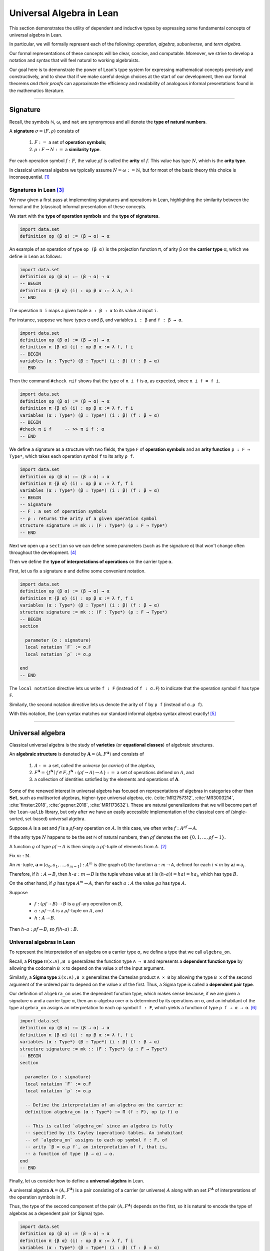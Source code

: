 .. _universal-algebra-in-lean:

.. role:: cat

.. role:: code

=========================
Universal Algebra in Lean
=========================

This section demonstrates the utility of dependent and inductive types by expressing some fundamental concepts of universal algebra in Lean.

In particular, we will formally represent each of the following:  *operation*, *algebra*, *subuniverse*, and *term algebra*.

Our formal representations of these concepts will be clear, concise, and computable. Moreover, we strive to develop a notation and syntax that will feel natural to working algebraists.

Our goal here is to demonstrate the power of Lean's type system for expressing mathematical concepts precisely and constructively, and to show that if we make careful design choices at the start of our development, then our formal theorems *and their proofs* can approximate the efficiency and readability of analogous informal presentations found in the mathematics literature.

-----------------------------------------------------

.. index:: signature, operation, operation symbol, similarity type, arity, arity type, variety, equational class, algebraic structure 

.. _signature:

Signature
---------

Recall, the symbols ℕ, ω, and ``nat`` are synonymous and all denote the **type of natural numbers**.

A **signature** :math:`σ = (F, ρ)` consists of

  #. :math:`F :=` a set of **operation symbols**;
  #. :math:`ρ: F → N :=` a **similarity type**.
  
..  giving the **arity**, ``ρf``, of each operation symbol ``f:F``.
  
For each operation symbol :math:`f : F`, the value :math:`ρ f` is called the **arity** of :math:`f`.  This value has type :math:`N`, which is the **arity type**.

In classical universal algebra we typically assume :math:`N = ω := ℕ`, but for most of the basic theory this choice is inconsequential. [1]_

.. index:: type of operation symbols, type of signatures, carrier type,

.. index:: operation symbol, arity function, type of interpretations of operations

.. _signatures-in-lean:

Signatures in Lean [3]_
~~~~~~~~~~~~~~~~~~~~~~~

We now given a first pass at implementing signatures and operations in Lean, highlighting the similarity between the formal and the (classical) informal presentation of these concepts.

We start with the **type of operation symbols** and the **type of signatures**.

.. code-block:: lean

    import data.set
    definition op (β α) := (β → α) → α

An example of an operation of type ``op (β α)`` is the projection function π, of arity β on the **carrier type** α, which we define in Lean as follows:

.. code-block:: lean

    import data.set
    definition op (β α) := (β → α) → α
    -- BEGIN
    definition π {β α} (i) : op β α := λ a, a i
    -- END

The operation ``π i`` maps a given tuple ``a : β → α`` to its value at input ``i``.

For instance, suppose we have types ``α`` and ``β``, and variables ``i : β`` and ``f : β → α``.

.. code-block:: lean

    import data.set
    definition op (β α) := (β → α) → α
    definition π {β α} (i) : op β α := λ f, f i
    -- BEGIN
    variables (α : Type*) (β : Type*) (i : β) (f : β → α) 
    -- END

Then the command ``#check πif`` shows that the type of ``π i f`` is ``α``, as expected, since ``π i f = f i``.

.. code-block:: lean

    import data.set
    definition op (β α) := (β → α) → α
    definition π {β α} (i) : op β α := λ f, f i
    variables (α : Type*) (β : Type*) (i : β) (f : β → α) 
    -- BEGIN
    #check π i f     -- >> π i f : α 
    -- END

We define a signature as a structure with two fields, the type ``F`` of **operation symbols** and an **arity function** ``ρ : F → Type*``, which takes each operation symbol ``f`` to its arity ``ρ f``.

.. code-block:: lean

    import data.set
    definition op (β α) := (β → α) → α
    definition π {β α} (i) : op β α := λ f, f i
    variables (α : Type*) (β : Type*) (i : β) (f : β → α) 
    -- BEGIN
    -- Signature
    -- F : a set of operation symbols
    -- ρ : returns the arity of a given operation symbol
    structure signature := mk :: (F : Type*) (ρ : F → Type*)
    -- END

Next we open up a ``section`` so we can define some parameters (such as the signature ``σ``) that won't change often throughout the development. [4]_

Then we define the **type of interpretations of operations** on the carrier type ``α``. 

First, let us fix a signature ``σ`` and define some convenient notation.

.. code-block:: lean

    import data.set
    definition op (β α) := (β → α) → α
    definition π {β α} (i) : op β α := λ f, f i
    variables (α : Type*) (β : Type*) (i : β) (f : β → α) 
    structure signature := mk :: (F : Type*) (ρ : F → Type*)
    -- BEGIN
    section

      parameter (σ : signature)
      local notation `F` := σ.F
      local notation `ρ` := σ.ρ 

    end
    -- END

The ``local notation`` directive lets us write ``f : F`` (instead of ``f : σ.F``) to indicate that the operation symbol ``f`` has type ``F``.

Similarly, the second notation directive lets us denote the arity of ``f`` by ``ρ f`` (instead of ``σ.ρ f``).

With this notation, the Lean syntax matches our standard informal algebra syntax almost exactly! [5]_ 

-------------------------------------

.. _universal-algebra:

Universal algebra
------------------

Classical universal algebra is the study of **varieties** (or **equational classes**) of algebraic structures. 

An **algebraic structure** is denoted by :math:`𝐀 = ⟨A, F^{𝐀}⟩` and consists of 

  #. :math:`A :=` a set, called the *universe* (or *carrier*) of the algebra,
  #. :math:`F^{𝐀} = \{f^{𝐀} ∣ f ∈ F, f^{𝐀} : (ρf → A) → A\} :=` a set of operations defined on :math:`A`, and
  #. a collection of identities satisfied by the elements and operations of 𝐀.

Some of the renewed interest in universal algebra has focused on representations of algebras in categories other than :math:`\mathbf{Set}`, such as multisorted algebras, higher-type universal algebra, etc. (:cite:`MR2757312`, :cite:`MR3003214`, :cite:`finster:2018`, :cite:`gepner:2018`, :cite:`MR1173632`). These are natural generalizations that we will become part of the ``lean-ualib`` library, but only after we have an easily accessible implementation of the classical core of (single-sorted, set-based) universal algebra.

Suppose :math:`A` is a set and :math:`f` is a :math:`ρ f`-ary operation on :math:`A`. In this case, we often write :math:`f : A^{ρf} → A`.

If the arity type :math:`N` happens to be the set ℕ of natural numbers, then :math:`ρ f` denotes the set :math:`\{0, 1, \dots, ρf-1\}`.

A function :math:`g` of type :math:`ρf → A` is then simply a :math:`ρ f`-tuple of elements from :math:`A`. [2]_

Fix :math:`m : ℕ`.

An :math:`m`-tuple, :math:`𝐚 = (a_0, a_1, \dots , a_{m-1}) : A^m` is (the graph of) the function :math:`𝐚 : m → 𝖠`, defined for each :math:`i < m` by :math:`𝐚 i = 𝖺_i`.

Therefore, if :math:`h : A → B`, then :math:`h ∘ a : m → B` is the tuple whose value at :math:`i` is :math:`(h ∘ a) i = h a i = h a_i`, which has type :math:`B`.

On the other hand, if :math:`g` has type :math:`A^m → A`, then for each :math:`a : A` the value :math:`g a` has type :math:`A`.

Suppose 

  + :math:`f : (ρf → B) → B` is a :math:`ρ f`-ary operation on :math:`B`, 
  + :math:`a : ρf → A` is a :math:`ρ f`-tuple on :math:`A`, and 
  + :math:`h : A → B`. 

Then :math:`h ∘ a : ρf → B`, so :math:`f (h ∘ a) : B`.

.. _universal-algebras-in-lean:

Universal algebras in Lean
~~~~~~~~~~~~~~~~~~~~~~~~~~

To represent the interpretation of an algebra on a carrier type α, we define a type that we call ``algebra_on``.

.. index:: pair: dependent pair type; Sigma type

.. index:: pair: dependent function type; Pi type

Recall, a **Pi type** ``Π(x:A),B x`` generalizes the function type ``A → B`` and represents a **dependent function type** by allowing the codomain ``B x`` to depend on the value ``x`` of the input argument.

Similarly, a **Sigma type** ``Σ(x:A),B x`` generalizes the Cartesian product ``A × B`` by allowing the type ``B x`` of the second argument of the ordered pair to depend on the value ``x`` of the first. Thus, a Sigma type is called a **dependent pair type**.

Our definition of ``algebra_on`` uses the dependent function type, which makes sense because, if we are given a signature σ and a carrier type α, then an σ-algebra over α is determined by its operations on α, and an inhabitant of the type ``algebra_on`` assigns an interpretation to each ``op`` symbol ``f : F``, which yields a function of type ``ρ f → α → α``. [6]_

.. code-block:: lean

    import data.set
    definition op (β α) := (β → α) → α
    definition π {β α} (i) : op β α := λ f, f i
    variables (α : Type*) (β : Type*) (i : β) (f : β → α) 
    structure signature := mk :: (F : Type*) (ρ : F → Type*)
    -- BEGIN
    section

      parameter (σ : signature)
      local notation `F` := σ.F
      local notation `ρ` := σ.ρ 

      -- Define the interpretation of an algebra on the carrier α:
      definition algebra_on (α : Type*) := Π (f : F), op (ρ f) α   

      -- This is called `algebra_on` since an algebra is fully
      -- specified by its Cayley (operation) tables. An inhabitant 
      -- of `algebra_on` assigns to each op symbol f : F, of 
      -- arity `β = σ.ρ f`, an interpretation of f, that is, 
      -- a function of type (β → α) → α.
    end
    -- END

Finally, let us consider how to define a **universal algebra** in Lean.

A universal algebra :math:`𝐀 = ⟨A,F^𝐀⟩` is a pair consisting of a carrier (or universe) :math:`A` along with an set :math:`F^𝐀` of interpretations of the operation symbols in :math:`F`.

Thus, the type of the second component of the pair :math:`⟨A,F^𝐀⟩` depends on the first, so it is natural to encode the type of algebras as a dependent pair (or Sigma) type.

.. , that is, a type of the form ``Σ(x:A), B x``.

.. code-block:: lean

    import data.set
    definition op (β α) := (β → α) → α
    definition π {β α} (i) : op β α := λ f, f i
    variables (α : Type*) (β : Type*) (i : β) (f : β → α) 
    structure signature := mk :: (F : Type*) (ρ : F → Type*)
    -- BEGIN
    section

      parameter (σ : signature)
      local notation `F` := σ.F
      local notation `ρ` := σ.ρ 
      definition algebra_on (α : Type*) := Π (f : F), op (ρ f) α   

      -- An algebra pairs a carrier with an interpretation of 
      -- the op symbols.
      definition algebra := sigma algebra_on

      -- sigma is the "dependent pair" type: ⟨α, β α⟩ which is
      -- appropriate since an algebra consists of a universe 
      -- (of type α), and operations on that universe; the
      -- type of the operations depends on the universe type.

    end
    -- END

(For a disection of Lean's ``sigma`` type, see :numref:`Appendix Section %s <sigma-type>`.)

Finally, we show how to get ahold of the carrier and operations of an algebra by instantiating them as follows:

.. code-block:: lean

    import data.set
    definition op (β α) := (β → α) → α
    definition π {β α} (i) : op β α := λ f, f i
    variables (α : Type*) (β : Type*) (i : β) (f : β → α) 
    structure signature := mk :: (F : Type*) (ρ : F → Type*)
    -- BEGIN
    section

      parameter (σ : signature)
      local notation `F` := σ.F
      local notation `ρ` := σ.ρ 
      definition algebra_on (α : Type*) := Π (f : F), op (ρ f) α   
      definition algebra := sigma algebra_on

      instance alg_carrier : has_coe_to_sort algebra := 
      ⟨_, sigma.fst⟩
      
      instance alg_operations : has_coe_to_fun algebra := 
      ⟨_, sigma.snd⟩

    end
    -- END

The last two lines are tagged with ``has_coe_to_sort`` and ``has_coe_to_fun``, respectively, because here we are using a very nice feature of Lean called **coercions**.

(For a disection of coercions in Lean, see :numref:`Appendix Section %s <coercions>`.)

Using coercions allows us to employ a syntax that is similar (though not identical) to the standard syntax of informal mathematics.

For instance, the standard notation for the interpretation of the operation symbol :math:`f` in the algebra :math:`𝐀 = ⟨A, F^𝐀⟩` is :math:`f^𝐀`.

In our implementation, the interpretation of ``f`` in the algebra ``A`` is denoted by ``A f``.

Although ``A f`` is not identical to the informal language's :math:`f^𝐀`, we feel it is equally elegant and adapting to it should not be a tremendous burden on the user.

Another example that demonstrates the utility of coercions is our definition of ``is_subalgebra``, a function that takes as input two algebraic structures and decides whether the second structure is a subalgebra of the first.  Here is the definition.

.. code-block:: lean

    import data.set
    definition op (β α) := (β → α) → α
    definition π {β α} (i) : op β α := λ f, f i
    variables (α : Type*) (β : Type*) (i : β) (f : β → α) 
    structure signature := mk :: (F : Type*) (ρ : F → Type*)
    section
      parameter (σ : signature)
      local notation `F` := σ.F
      local notation `ρ` := σ.ρ 
      definition algebra_on (α : Type*) := Π (f : F), op (ρ f) α   
      definition algebra := sigma algebra_on
      instance alg_carrier : has_coe_to_sort algebra := ⟨_, sigma.fst⟩
      instance alg_operations : has_coe_to_fun algebra := ⟨_, sigma.snd⟩
    end
    section

    -- BEGIN
    definition is_subalgebra {σ : signature} {α : Type*} {β : Type*}
    (A : algebra_on σ α) {β : set α} (B : algebra_on σ β) := 
    ∀ f b, ↑(B f b) = A f ↑b
    -- END

    end 

.. index:: homomorphism

To see this notation in action, let us look at how the ``lean-ualib`` represents the assertion that a function is a σ-**homomorphism**.

.. code-block:: lean

   import data.set
   definition op (β α) := (β → α) → α
   definition π {β α} (i) : op β α := λ f, f i
   variables (α : Type*) (β : Type*) (i : β) (f : β → α) 
   structure signature := mk :: (F : Type*) (ρ : F → Type*)
   section
     parameter (σ : signature)
     local notation `F` := σ.F
     local notation `ρ` := σ.ρ 
     definition algebra_on (α : Type*) := Π (f : F), op (ρ f) α   
     definition algebra := sigma algebra_on
     instance alg_carrier : has_coe_to_sort algebra := ⟨_, sigma.fst⟩
     instance alg_operations : has_coe_to_fun algebra := ⟨_, sigma.snd⟩
   end
   section

   definition is_subalgebra {σ : signature} {α : Type*} {β : Type*}
   (A : algebra_on σ α) {β : set α} (B : algebra_on σ β) :=
   ∀ f b, ↑(B f b) = A f ↑b

   -- BEGIN
   definition homomorphic {σ : signature}
   {A : algebra σ} {B : algebra σ} (h : A → B) := 
   ∀ (f : σ.F) (a : σ.ρ f → A.fst), h (A f a) = B f (h ∘ a)
   -- END

   end

Comparing this with a common informal language definition of a homomorphism, which is typically something similar to :math:`∀ f \ ∀ a \ h (f^𝐀 (a)) = f^𝐁 (h ∘ a)`, we expect working algebraists to find the ``lean-ualib`` syntax very readable and usable.

-----------------------------------------------------

.. \ref{sec:leans-hierarchy-of-sorts-and-types})

.. index:: subalgebra, subuniverse

.. _subalgebra:

Subalgebra
----------

Two important concepts in universal algebra are **subuniverse** and **subalgebra**.

Our Lean implementation of subuniverse will illustrate one of the underlying themes that motivates our work. Indeed, we demonstrate the power of **inductively defined types**, which are essential for working with infinite objects in a constructive and computable way, and for proving (by induction) properties of these objects. 

A **subuniverse** of an algebra :math:`𝐀 = ⟨A, F^𝐀⟩` is a subset :math:`B ⊆ A` that is closed under the operations in :math:`F^𝐀`.

We denote by S 𝐀 the set of all subuniverses of 𝐀.

If :math:`B` is a subuniverse of 𝐀 and :math:`F^{𝐁|_A} = \{f^𝐀|_B ∣ f ∈ F\}` is the set of basic operations of 𝐀 restricted to the set :math:`B`, then :math:`𝐁 = ⟨B, F^{𝐁|_A}⟩` is a **subalgebra** of 𝐀.

Conversely, all subalgebras are of this form.

If 𝐀 is an algebra and :math:`X ⊆ A` a subset of the universe of 𝐀, then the **subuniverse of** 𝐀 **generated by** :math:`X` is defined as follows:

.. math:: \mathrm{Sg}^{𝐀}(X)  =  ⋂ \{ U ∈ 𝖲 𝐀 ∣ X ⊆ U \}.
  :label: SgDef

To give another exhibition of the efficiency and ease with which we can formalize basic but important mathematical concepts in Lean, we now present a fundamental theorem about subalgebra generation, first in the informal language, and then formally :ref:`below <subalgebras-in-lean>`.

Notice that the added complexity of the Lean implementation of this theorem is not significant, and the proof seems quite readable (especially when compared to the syntax used by other interactive theorem provers).  

.. _thm-1-14:

**Theorem 1.14**. (:cite:`Bergman:2012`, Thm. 1.14) Let :math:`𝐀 = ⟨A, F^{𝐀}⟩`  be  an  algebra in the signature :math:`σ = (F, ρ)` and let :math:`X ⊆ A`.

  Define, by recursion on :math:`n`, the sets :math:`X_n` as follows:

  .. math:: X_0  &=  X \\
         X_{n+1} &=  X_n ∪ \{ f a  ∣ f ∈ F, \ a ∈ X_n^{ρf}\}.
     :label: subalgebra-inductive

  Then  :math:`\mathrm{Sg}^{𝐀}(X) = ⋃ X_n`.

*Proof*. Let :math:`Y = ⋃_{n < ω} X_n`. Clearly :math:`X_n ⊆ Y ⊆ A`, for every :math:`n < ω`. In particular :math:`X = X_0 ⊆ Y`.

  Let us show that :math:`Y` is a subuniverse of 𝐀.

  Let :math:`f` be a basic :math:`k`-ary operation and :math:`a ∈ Y^k`.

  From the construction of :math:`Y`, there is an :math:`n < ω` such that :math:`∀ i,\ a,\ i ∈ X_n`.

  From its definition, :math:`f a ∈ X_{n+1} ⊆ Y`.

  Thus :math:`Y` is a subuniverse of 𝐀 containing :math:`X`.

  By :eq:`SgDef`, :math:`\mathrm{Sg}^{𝐀}(X) ⊆ Y`.

  For the opposite inclusion, it is enough to check, by induction on :math:`n`, that :math:`X_n ⊆ \mathrm{Sg}^{𝐀}(X)`.

  By definition, :math:`X_0 = X ⊆ \mathrm{Sg}^{𝐀}(X)`.
  
  Assume :math:`X_n ⊆ \mathrm{Sg}^𝐀(X)`.  We show :math:`X_{n+1} ⊆ \mathrm{Sg}^𝐀(X)`.
  
  If :math:`b ∈ X_{n+1} - X_n`, then :math:`b = f a` for a basic :math:`k`-ary operation :math:`f` and some :math:`a ∈ X_n^k`.
  
  But :math:`∀ i, \ a i ∈ \mathrm{Sg}^𝐀(X)` and since this latter object is a subuniverse, :math:`b ∈ \mathrm{Sg}^𝐀(X)` as well.

  Therefore, :math:`X_{n+1} ⊆ \mathrm{Sg}^𝐀(X)`, as desired.

.. _subalgebras-in-lean:

Subalgebras in Lean 
~~~~~~~~~~~~~~~~~~~

The argument in the proof of :ref:`Theorem 1.14 <thm-1-14>` is of a type that one encounters frequently throughout algebra. It has two parts.

  #. Some set :math:`Y` is shown to be a subuniverse of 𝐀 that contains :math:`X`.

  #. Every subuniverse containing :math:`X` is shown to contain :math:`Y` as well.

  #. One concludes that :math:`Y = \mathrm{Sg}^𝐀 (X)`.

We now show how the subalgebra concept and the foregoing argument can be implemented formally in Lean_. [7]_

.. code-block:: lean

    import basic
    import data.set
    namespace subuniverse
    section subs
    -- BEGIN
    open set
    parameter {α : Type*}      -- the carrier type 
    parameter {σ : signature}
    parameter (A : algebra_on σ α) 
    parameter {I : Type}       -- a collection of indices
    parameter {R : I → set α}  -- an indexed set of sets of type α
    definition F := σ.F        -- the type of operation symbols
    definition ρ := σ.ρ        -- the operation arity function
    -- END
    end subs
    end subuniverse

.. code-block:: lean

    definition Sub (β : set α) : Prop :=
    ∀ (f : F) (a : ρ f → α), (∀ x, a x in β) → (A f a in β)

.. code-block:: lean

    import basic
    import data.set
    namespace subuniverse
    section subs
    -- BEGIN
    definition Sg (X : set α) : set α := ⋂₀ {U | Sub U ∧ X ⊆ U}
    -- END
    end subs
    end subuniverse

Lean syntax for the intersection operation on collections of *sets* is ``⋂₀``. [8]_

Next we need *introduction* and *elimination* rules for arbitrary intersections, plus the useful fact that the intersection of subuniverses is a subuniverse. 

.. code-block:: lean

    import basic
    import data.set
    namespace subuniverse
    section subs
    -- BEGIN
    /- Intersection introduction rule -/
    theorem Inter.intro {s : I → set α} : 
    ∀ x, (∀ i, x ∈ s i) → (x ∈ ⋂ i, s i) :=
    assume x h t ⟨a, (eq : t = s a)⟩, eq.symm ▸ h a
    -- END
    end subs
    end subuniverse

.. code-block:: lean

    import basic
    import data.set
    namespace subuniverse
    section subs
    -- BEGIN
    /- Intersection elimination rule -/
    theorem Inter.elim {x : α} (C : I → set α) : 
    (x ∈ ⋂ i, C i) → (∀ i, x ∈ C i) := 
    assume h : x ∈ ⋂ i, C i, by simp at h; apply h
    -- END
    end subs
    end subuniverse
      
.. code-block:: lean

    import basic
    import data.set
    namespace subuniverse
    section subs
    -- BEGIN
    /- Intersection of subuniverses is a subuniverse -/
    lemma sub_of_sub_inter_sub (C : I → set α) : 
    (∀ i, Sub (C i)) → Sub ⋂i, C i :=
    assume h : ∀ i, Sub (C i), show Sub (⋂i, C i), from 
      assume (f : F) (a : ρ f → α) (h₁ : ∀ x, a x ∈ ⋂i, C i), 
      show A f a ∈ ⋂i, C i, from 
        Inter.intro (A f a) 
        (λ j, (h j) f a (λ x, Inter.elim C (h₁ x) j))
    -- END
    end subs
    end subuniverse

The next three lemmas show that :math:`\mathrm{Sg} X` is the smallest subuniverse containing :math:`X`.

.. code-block:: lean

    import basic
    import data.set
    namespace subuniverse
    section subs
    -- BEGIN
    -- X is a subset of Sg(X)
    lemma subset_X_of_SgX (X : set α) : X ⊆ Sg X := 
    assume x (h : x ∈ X), 
    show x ∈ ⋂₀ {U | Sub U ∧ X ⊆ U}, from 
      assume W (h₁ : W ∈ {U | Sub U ∧ X ⊆ U}), 
      show x ∈ W, from 
        have h₂ : Sub W ∧ X ⊆ W, from h₁, 
        h₂.right h
    -- END
    end subs
    end subuniverse
      
.. code-block:: lean

    import basic
    import data.set
    namespace subuniverse
    section subs
    -- BEGIN
    -- A subuniverse that contains X also contains Sg X
    lemma sInter_mem {X : set α} (x : α) : 
    x ∈ Sg X → ∀ {R : set α }, Sub R → X ⊆ R → x ∈ R := 
    assume (h₁ : x ∈ Sg X) (R : set α) (h₂ : Sub R) (h₃ : X ⊆ R), 
    show x ∈ R, from h₁ R (and.intro h₂ h₃)
    -- END
    end subs
    end subuniverse
      
.. code-block:: lean

    import basic
    import data.set
    namespace subuniverse
    section subs
    -- BEGIN
    -- Sg X is a Sub
    lemma SgX_is_Sub (X : set α) : Sub (Sg X) := 
    assume (f : F) (a : ρ f → α) (h₀ : ∀ i, a i ∈ Sg X), 
    show A f a ∈ Sg X, from 
     assume W (h : Sub W ∧ X ⊆ W), show A f a ∈ W, from 
      have h₁ : Sg X ⊆ W, from 
        assume r (h₂ : r ∈ Sg X), show r ∈ W, from 
         sInter_mem r h₂ h.left h.right,
         have h' : ∀ i, a i ∈ W, from assume i, h₁ (h₀ i),
         (h.left f a h')
    -- END
    end subs
    end subuniverse

---------------------------------------------------

.. _inductively-defined-type:

Inductively defined types
-------------------------

A primary motivation for this project was our observation that, on the one hand, many important constructs in universal algebra can be defined inductively, and on the other hand, type theory in general, and Lean in particular, offers excellent support for defining inductive types and powerful tactics for proving their properties.

These two facts suggest that there should be much to gain from implementing universal algebra in an expressive type system that offers powerful tools for proving theorems about inductively defined types.

.. index:: subuniverse generated by a set

As such, we are pleased to present the following inductive type that implements the **subuniverse generated by a set**; cf. the definition :eq:`subalgebra-inductive` given in the informal language.

.. code-block:: lean

    inductive Y (X : set α) : set α
    | var (x : α) : x ∈ X → Y x
    | app (f : F) (a : ρ f → α) : (∀ i, Y (a i)) → Y (A f a)
  
Next we prove that the type ``Y X`` defines a subuniverse, and that it is, in fact, equal to :math:`\mathrm{Sg}^𝐀(X)`.

.. code-block:: lean

    -- Y X is a subuniverse
    lemma Y_is_Sub (X : set α) : Sub (Y X) := 
    assume f a (h: ∀ i, Y X (a i)), show Y X (A f a), from 
    Y.app f a h 
   
    -- Y X is the subuniverse generated by X
    theorem sg_inductive (X : set α) : Sg X = Y X :=
    have h₀ : X ⊆ Y X, from 
      assume x (h : x ∈ X), 
      show x ∈ Y X, from Y.var x h,
    have h₁ : Sub (Y X), from 
      assume f a (h : ∀ x, Y X (a x)), 
      show Y X (A f a), from Y.app f a h,
    have inc_l : Sg X ⊆ Y X, from 
       assume u (h : u ∈ Sg X), 
       show u ∈ Y X, from (sInter_mem u) h h₁ h₀,
    have inc_r : Y X ⊆ Sg X, from
       assume a (h: a ∈ Y X), show a ∈ Sg X, from
         have h' : a ∈ Y X → a ∈ Sg X, from 
           Y.rec
           --base: a = x ∈ X
           ( assume x (h1 : x ∈ X), 
             show x ∈ Sg X, from subset_X_of_SgX X h1 )
           --inductive: a = A f b for some b with ∀ i, b i ∈ Sg X
           ( assume f b (h2 : ∀ i, b i ∈ Y X) (h3 : ∀ i, b i ∈ Sg X),
             show A f b ∈ Sg X, from SgX_is_Sub X f b h3 ),
         h' h,
    subset.antisymm inc_l inc_r

Observe that the last proof proceeds exactly as would a typical informal proof that two sets are equal---prove two subset inclusions and then apply the ``subset.antisymm`` rule, :math:`A ⊆ B → B ⊆ A → A = B`.

.. index:: recursor

We proved ``Y X ⊆ Sg X`` in this case by induction using the **recursor**, ``Y.rec``, which Lean creates for us automatically whenever an inductive type is defined.

The Lean keyword ``assume`` is syntactic sugar for ``λ``; this and other notational conveniences, such as Lean's ``have...from`` and ``show...from`` syntax, make it possible to render formal proofs in a very clear and readable way.

----------------------------------------------

.. index:: variables, word, term, free algebra

.. _terms-and-free-algebra:

Terms and free algebras
-----------------------

Fix a signature :math:`σ = (F, ρ)`, let :math:`X` be a set of **variables** and assume :math:`X ∩ F = ∅`.

For every :math:`n < ω`, let  :math:`F_n = ρ^{-1} \{n\}` be the set of :math:`𝗇`-ary operation symbols.

By a **word** on :math:`X ∪ F` we mean a nonempty, finite sequence of members of :math:`X ∪ T`.

We denote the concatenation of sequences by simple juxtaposition. We define, by recursion on 𝗇, the sets :math:`T_n` of words on :math:`X ∪ F` by

.. math::      T_0 &= X ∪ F_0;\\
           T_{n+1} &= T_n ∪ \{ f s ∣ f ∈  F, \ s : ρf → T_n \}. 

Define the set of **terms in the signature** σ **over** :math:`𝖷` by :math:`T_ρ(X) = ⋃_{n < ω}T_n`.

The definition of :math:`T_ρ (X)` is recursive, indicating that *the set of terms in a signature can be implemented in Lean using an inductive type*.

We will confirm this in the next subsection, but before doing so, we impose an algebraic structure on :math:`T_ρ(X)`, and then state and prove some basic but important facts about this algebra.

These will also be formalized in the next section, giving us another chance to compare informal language proofs to their formal Lean counterparts, and to show off inductively defined types in Lean.

If :math:`w` is a term, let :math:`|w|` be the least :math:`n` such that :math:`w ∈ T_n`, called the *height* of :math:`w`. [9]_ The height is a useful index for recursion and induction.

Notice that the set :math:`T_ρ (X)` is nonempty iff either :math:`X` or :math:`F_0` is nonempty. As long as :math:`T_ρ (X)` is nonempty, we can impose upon this set an algebraic structure, as follows:

For every basic operation symbol :math:`f ∈ F` let :math:`f^{𝐓_ρ (X)}` be the operation on :math:`𝐓_ρ (X)` that maps each tuple :math:`t : ρf → T_ρ (X)` to the term :math:`ft`.

We define :math:`𝐓_ρ (X)` to be the algebra with universe :math:`T_ρ (X)` and with basic operations :math:`\{f^{𝐓_ρ (X)} | f ∈ F\}`. [10]_

Indeed, Part (2) of :ref:`Theorem 4.21 <thm-4-21>` below asserts that :math:`𝐓_ρ (X)` is *universal for* \sigma-algebras.

To prove this, we need the following basic lemma, which states that a homomorphism is uniquely determined by its restriction to a generating set.

.. _ex_1-16-6-brief:

**Lemma 1.16**. (:cite:`Bergman:2012`, Ex. 1.16.6) Let 𝖿 and 𝗀 be homomorphisms from 𝐀 to 𝐁. If :math:`X ⊆ A` and 𝖷 generates 𝐀 and :math:`f|_X = g|_X`, then :math:`f = g`.

*Proof*. Suppose the subset :math:`X ⊆ A` generates 𝐀 and suppose :math:`f|_X = g|_X`. Fix an arbitrary element :math:`a ∈ A`.

  We show :math:`f(a) = g(a)`. Since 𝖷 generates 𝐀, there exists a (say, 𝗇-ary) term 𝗍 and a tuple :math:`(x_1, \dots, x_n) ∈ X^n` such that :math:`a = t^{𝐀}(x_1, \dots, x_n)`. Therefore,

  .. math:: f(a) = f(t^{𝐀}(x_1, \dots, x_n)) &= t^{𝐁}(f(x_1), \dots, f(x_n)) \\
                                    &= t^{𝐁}(g(x_1), \dots, g(x_n)) = g(t^{𝐀}(x_1, \dots, x_n)) = g(a).

.. _thm-4-21:

**Theorem 4.21** (:cite:`Bergman:2012`, Thm. 4.21). Let :math:`σ = (F, ρ)` be a signature.
  #. :math:`𝐓_ρ (X)` is generated by 𝖷.
  #. For every σ-algebra 𝐀 and every function :math:`h : X → A` there is a unique homomorphism :math:`g : 𝐓_ρ (X) → 𝐀` such that :math:`g|_X = h`.

*Proof*. The definition of :math:`𝐓_ρ (X)` exactly parallels the construction in :ref:`Theorem 1.14 <thm-1-14>`. That accounts for (1).

  For (2), define :math:`g(t)` by induction on :math:`ρt`. Suppose :math:`ρt = 0`. Then :math:`t ∈ X ∪ F`.
  
  If :math:`t ∈ X` then define :math:`g(t) = h(t)`. For :math:`t ∉ X`, :math:`g(t) = t^{𝐀}`.
  
  Note that since 𝐀 is an \sigma-algebra and 𝗍 is a nullary operation symbol, :math:`t^{𝐀}` is defined.

  For the inductive step, let :math:`|t| = n + 1`. Then :math:`t = f(s_1, \dots, s_k)` for some :math:`f ∈ F_k` and :math:`s_1, \dots, s_k` each of height at most 𝗇.
  
  We define :math:`g(t) = f^{𝐀}(g(s_1), \dots, g(s_k))`.
  
  By its very definition, 𝗀 is a homomorphism.
  
  Finally, the uniqueness of 𝗀 follows from :ref:`Lemma 1.16 <ex_1-16-6-brief>`. 

.. _terms-and-free-algebras-in-lean:

Terms and free algebras in Lean [11]_
~~~~~~~~~~~~~~~~~~~~~~~~~~~~~~~~~~~~~~

As a second demonstration of inductive types in Lean, we define a type representing the (infinite) collection :math:`𝐓(X)` of all terms of a given signature.

.. code-block:: lean

    import basic
    section
      parameters {S : signature} (X :Type*) 
      local notation `F` := S.F
      local notation `ρ` := S.ρ 
    
      inductive term
      | var : X → term
      | app (f : F) : (ρ f → term) → term
  
      def Term : algebra S := ⟨term, term.app⟩
    end

The set of terms along with the operations :math:`F^{𝐓} := \{app f | f : F\}` forms an algebra :math:`𝐓(X) = ⟨T(X), F^{𝐓}⟩` in the signature :math:`S = (F, ρ)`.

Suppose :math:`𝐀 = ⟨A, F^{𝐀}⟩` is an algebra in the same signature and :math:`h : X → A` is an arbitrary function.  We will show that :math:`h : X → A` has a unique *extension* (or *lift*) to a homomorphism from :math:`𝐓(X)` to 𝐀.

Since 𝐀 and :math:`h : X → A` are arbitrary, this unique homomorphic lifting property holds universally; accordingly we say that the term algebra :math:`𝐓(X)` is *universal* for σ-algebras.

Before implementing the formal proof of this fact in Lean, let us first define some domain specific syntactic sugar.

.. code-block:: lean

    section
      open term
      parameters {σ : signature} (X :Type*) {A : algebra σ}
      definition F := σ.F         -- operation symbols
      definition ρ := σ.ρ         -- arity function
      definition 𝕋 := @Term σ     -- term algebra over X
      definition 𝕏 := @var σ X    -- generators of the term algebra

If :math:`h : X → A` is a function defined on the generators of the term algebra, then the *lift* (or *extension*) of  𝗁 to all of :math:`𝕋(X)` is defined inductively as follows:

.. code-block:: lean

    definition lift_of (h : X → A) : 𝕋(X) → 
    | (var x) := h x
    | (app f a) := (A f) (λ x, lift_of (a x))

To prove that the term algebra is absolutely free, we show that the lift of an arbitrary function :math:`h : X → A` is a homomorphism and that this lift is unique.

.. code-block:: lean

      -- The lift is a homomorphism.
      lemma lift_is_hom (h : X → A) : homomorphic (lift_of h) :=
      λ f a, show lift_of h (app f a) = A f (lift_of h ∘ a), from rfl
    
      -- The lift is unique.
      lemma lift_is_unique : ∀ {h h' : 𝕋(X) → A},
      homomorphic h → homomorphic h' → h ∘ 𝕏 = h' ∘ 𝕏 → h = h' :=
      assume (h h' : 𝕋(X) → A) (h₁ : homomorphic h)
        (h₂ : homomorphic h')(h₃ : h ∘ 𝕏 = h' ∘ 𝕏),
        show h = h', from 
          have h₀ : ∀ t : 𝕋(X), h t = h' t, from 
            assume t : 𝕋(X), 
            begin
              induction t with t f a ih₁ ,
              show h (𝕏 t) = h' (𝕏 t),
              { apply congr_fun h₃ t },
    
              show h (app f a) = h' (app f a),
              { have ih₂  : h ∘ a = h' ∘ a, from funext ih₁,
                calc h (app f a) = A f (h ∘ a) : h₁ f a
                             ... = A f (h' ∘ a) : congr_arg (A f) ih₂ 
                             ... = h' (app f a) : (h₂ f a).symm }
            end,
          funext h₀ 
    end

Let :math:`𝐀 = ⟨A, F^{𝐀}⟩` be a \sigma-algebra.

.. with congruence lattice $\Con\<A, \dots \>$.

.. index:: clone

Recall that a **clone** on a nonempty set :math:`A` is a set of operations on :math:`A` that contains the projection operations and is closed under general composition. 

Let :math:`A` denote the set of all clones on :math:`A`.

The **clone of term operations** of an σ-algebra 𝐀, denoted by :math:`\mathrm{Clo} 𝐀`, is the smallest clone on :math:`A` containing the basic operations of 𝐀, that is,

.. math:: \mathrm{Clo} 𝐀 = ⋂ \{ U ∈ 𝖢 A ∣ F^{𝐀} ⊆ U\}.

The set of 𝗇-ary members of :math:`\mathrm{Clo} 𝐀` is sometimes denoted by :math:`\mathrm{Clo}_n 𝐀` (despite the fact that the latter is obviously not a clone).

We now state a theorem that shows how the clone of term operations of a signature can be defined inductively.

.. _thm-4-3:

**Theorem 4.3** (:cite:`Bergman:2012`, Thm. 4.3). Let 𝖷 be a set and :math:`σ = (F, ρ)` a signature. Define

  .. math:: F_0 &= X;\\
        F_{n+1} &= F_n ∪ \{ f g ∣ f ∈ F, g : ρf → (F_n ∩ (ρ g → X)) \}, \quad n < ω.

  Then :math:`Clo^X(F) = ⋃_n F_n`.

This theorem indicates that *the clone of terms can be implemented in Lean as an inductive type*. 

.. _thm-4-32:

**Theorem 4.32** (:cite:`Bergman:2012`, Thm. 4.32). Let 𝐀 and 𝐁 be algebras of type ρ.

  #. For every 𝗇-ary term 𝗍 and homomorphism :math:`g : 𝐀 → 𝐁`, we have :math:`g(t^{𝐀}(a_1,\dots, a_n)) = t^{𝐁}(g(a_1),\dots, g(a_n))`.
  #. For every term :math:`t ∈ T_ρ (X_ω)` and every :math:`θ ∈ \mathrm{Con} 𝐀`, we have :math:`𝐚 ≡₀ 𝐛 ⟹ t^{𝐀}(𝐚) ≡₀ t^{𝐀}(𝐛)`.
  #. For every subset 𝖸 of 𝖠, we have

     .. math:: \mathrm{Sg}^{𝐀}(Y) = \{ t^{𝐀}(a_1, \dots, a_n) : t ∈ T(X_n), a_i ∈ Y, i ≤ n < ω\}.

*Proof*. The first statement is an easy induction on :math:`|t|`.

  The second statement follows from the first by taking :math:`𝐁 = 𝐀/θ` and 𝗀 the canonical homomorphism.
  
  For the third statement, again by induction on the height of 𝗍, every subalgebra must be closed under the action of :math:`t^{𝐀}`. 
  
  Thus the right-hand side is contained in the left. On the other hand, the right-hand side is clearly a subalgebra containing the elements of :math:`Y` (take :math:`t = x_1`) from which the reverse inclusion follows.

--------------------------------------------------------------

.. rubric:: Footnotes

.. [1]
   As we will see when implementing general operations in Lean, it is unnecessary to commit in advance to a specific arity type :math:`N`. An exception is the *quotient algebra type* since, unless we restrict ourselves to finitary operations, lifting a basic operation to a quotient requires some form of choice.

.. [2]
   Technically, this assumes we identify :math:`g` with its graph, which is fairly common practice. We will try to identify any situations in which the conflation of a function with its graph might cause problems.

.. [3]
   https://github.com/UniversalAlgebra/lean-ualib/blob/master/src/basic.lean

.. [4]   
   The  ``section`` command allows us to open a section throughout which our signature ``σ`` will be available; ``section`` ends when the keyword ``end`` appears.

.. [5]
   The only exception is that in type theory we make *typing judgments*, denoted by ``:``, rather than set membership judgments, denoted by ``∈``.

.. [6]
   plus whatever equational laws it may models; our handling of *theories* and *models* in Lean is beyond our current scope; for more information, see https://github.com/UniversalAlgebra/lean-ualib/ .

.. [7]
   See https://github.com/UniversalAlgebra/lean-ualib/blob/master/src/subuniverse.lean

.. [8]
   Technically, ``⋂₀ S`` denotes ``sInter (S : set (set α)) : set α := {λ s, a | ∀ t ∈ s, a ∈ t}`` Given a collection ``S : set (set α)`` of sets of type ``α``, ``⋂₀ S`` is the intersection of the sets in ``S``, as claimed.

.. [9]
   The **height** of a type is simply type's *level* (see Section ???) and the syntax :math:`Type*` indicates that we do not wish to commit in advance to a specific height.

.. [10]
   The construction of :math:`𝐓_ρ (X)` may seem to be making something out of nothing, but it plays a crucial role in the theory.

.. [11]
   https://github.com/UniversalAlgebra/lean-ualib/blob/master/src/free.lean

.. _Lean: https://leanprover.github.io/

.. The clone of *polynomials} of $\alg A$, denoted by $\Pol \alg A$, is the clone generated by the basic operations of $\alg A$ and the constant unary maps on $A$.

.. The set of  :math:`n`-ary members of $\Pol \alg A$ is sometimes denoted by $\Pol_n \alg A$. The smallest clone on a set $A$ is the set of all projections 

.. $\Proj A := \{\pi^n_i \mid 0\leq i < n < \omega\}$, defined as follows: for $0\leq i < n < \omega$, if $a \colon n \to A$, then $\pi^n_i a = a\, i$.
 
.. .. [9] Lean's built-in sigma type is defined as follows: :math:`structure sigma {α : Type u} (β : α → Type v) := mk :: (fst : α) (snd : β fst)`
